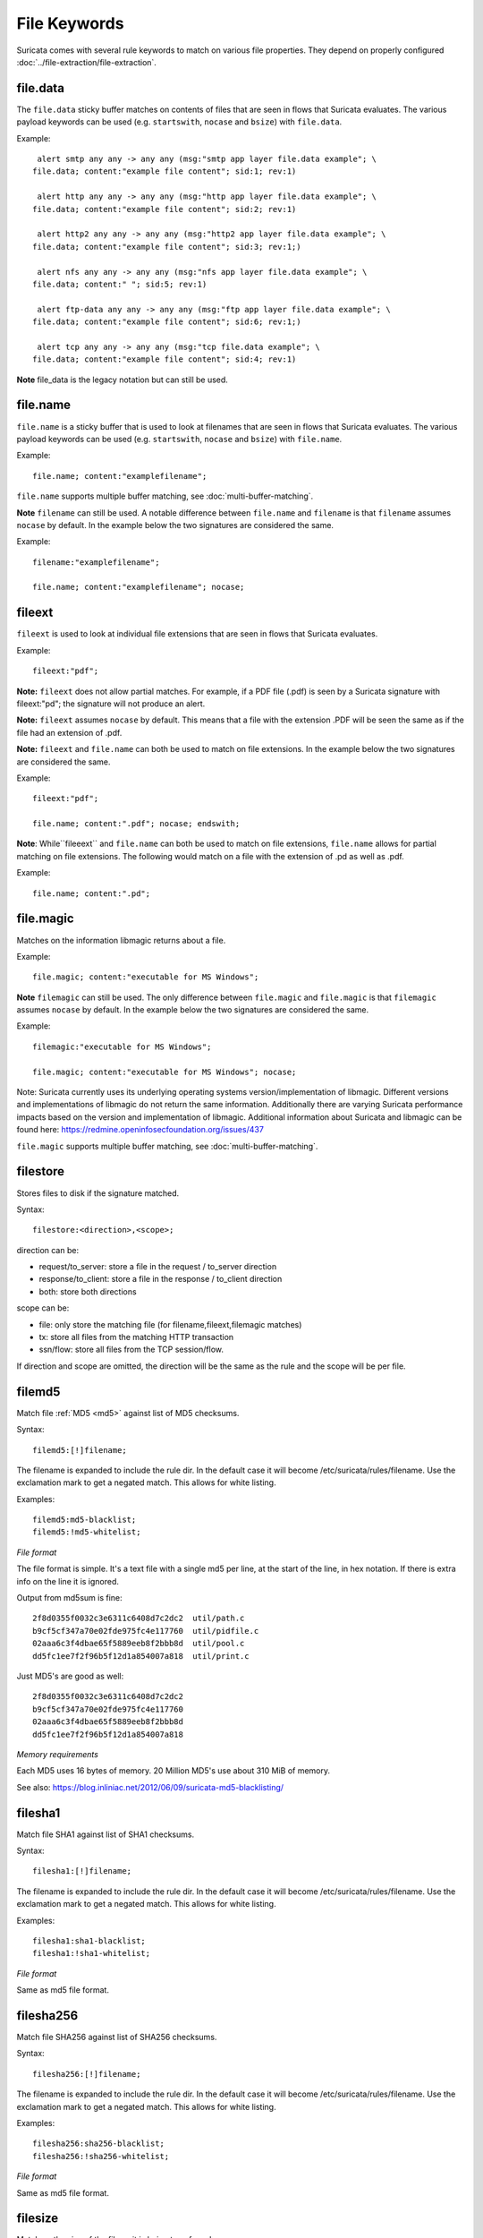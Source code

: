 File Keywords
=============

Suricata comes with several rule keywords to match on various file
properties. They depend on properly configured
:doc:`../file-extraction/file-extraction`.

file.data
---------

The ``file.data`` sticky buffer matches on contents of files that are 
seen in flows that Suricata evaluates. The various payload keywords can
be used (e.g. ``startswith``, ``nocase`` and ``bsize``) with ``file.data``.

Example::

  alert smtp any any -> any any (msg:"smtp app layer file.data example"; \
 file.data; content:"example file content"; sid:1; rev:1)

  alert http any any -> any any (msg:"http app layer file.data example"; \
 file.data; content:"example file content"; sid:2; rev:1)

  alert http2 any any -> any any (msg:"http2 app layer file.data example"; \
 file.data; content:"example file content"; sid:3; rev:1;)

  alert nfs any any -> any any (msg:"nfs app layer file.data example"; \
 file.data; content:" "; sid:5; rev:1)

  alert ftp-data any any -> any any (msg:"ftp app layer file.data example"; \
 file.data; content:"example file content"; sid:6; rev:1;)

  alert tcp any any -> any any (msg:"tcp file.data example"; \
 file.data; content:"example file content"; sid:4; rev:1)

**Note** file_data is the legacy notation but can still be used.


file.name
---------

``file.name`` is a sticky buffer that is used to look at filenames
that are seen in flows that Suricata evaluates. The various payload
keywords can be used (e.g. ``startswith``, ``nocase`` and ``bsize``)
with ``file.name``.

Example::

  file.name; content:"examplefilename";

``file.name`` supports multiple buffer matching, see :doc:`multi-buffer-matching`.

**Note** ``filename`` can still be used. A notable difference between
``file.name`` and ``filename`` is that ``filename`` assumes ``nocase``
by default. In the example below the two signatures are considered
the same.

Example::

  filename:"examplefilename";

  file.name; content:"examplefilename"; nocase;

fileext
--------

``fileext`` is used to look at individual file extensions that are
seen in flows that Suricata evaluates.

Example::

  fileext:"pdf";

**Note:** ``fileext`` does not allow partial matches. For example, if
a PDF file (.pdf) is seen by a Suricata signature with
fileext:"pd"; the signature will not produce an alert.

**Note:** ``fileext`` assumes ``nocase`` by default. This means
that a file with the extension .PDF will be seen the same as if
the file had an extension of .pdf.

**Note:** ``fileext`` and ``file.name`` can both be used to match on
file extensions. In the example below the two signatures are
considered the same.

Example::

  fileext:"pdf";

  file.name; content:".pdf"; nocase; endswith;

**Note**: While``fileeext`` and ``file.name`` can both be used
to match on file extensions, ``file.name`` allows for partial
matching on file extensions. The following would match on a file
with the extension of .pd as well as .pdf.

Example::

  file.name; content:".pd";

file.magic
----------

Matches on the information libmagic returns about a file.

Example::

  file.magic; content:"executable for MS Windows";

**Note** ``filemagic`` can still be used. The only difference between
``file.magic`` and ``file.magic`` is that ``filemagic`` assumes ``nocase``
by default. In the example below the two signatures are considered
the same.

Example::

  filemagic:"executable for MS Windows";

  file.magic; content:"executable for MS Windows"; nocase;

Note: Suricata currently uses its underlying operating systems
version/implementation of libmagic. Different versions and
implementations of libmagic do not return the same information.
Additionally there are varying Suricata performance impacts
based on the version and implementation of libmagic.
Additional information about Suricata and libmagic can be found
here: https://redmine.openinfosecfoundation.org/issues/437

``file.magic`` supports multiple buffer matching, see :doc:`multi-buffer-matching`.

filestore
---------

Stores files to disk if the signature matched.

Syntax::

  filestore:<direction>,<scope>;

direction can be:

* request/to_server: store a file in the request / to_server direction
* response/to_client: store a file in the response / to_client direction
* both: store both directions

scope can be:

* file: only store the matching file (for filename,fileext,filemagic matches)
* tx: store all files from the matching HTTP transaction
* ssn/flow: store all files from the TCP session/flow.

If direction and scope are omitted, the direction will be the same as
the rule and the scope will be per file.

filemd5
-------

Match file :ref:`MD5 <md5>` against list of MD5 checksums.

Syntax::

  filemd5:[!]filename;

The filename is expanded to include the rule dir. In the default case
it will become /etc/suricata/rules/filename. Use the exclamation mark
to get a negated match. This allows for white listing.

Examples::

  filemd5:md5-blacklist;
  filemd5:!md5-whitelist;

*File format*

The file format is simple. It's a text file with a single md5 per
line, at the start of the line, in hex notation. If there is extra
info on the line it is ignored.

Output from md5sum is fine::

  2f8d0355f0032c3e6311c6408d7c2dc2  util/path.c
  b9cf5cf347a70e02fde975fc4e117760  util/pidfile.c
  02aaa6c3f4dbae65f5889eeb8f2bbb8d  util/pool.c
  dd5fc1ee7f2f96b5f12d1a854007a818  util/print.c

Just MD5's are good as well::

  2f8d0355f0032c3e6311c6408d7c2dc2
  b9cf5cf347a70e02fde975fc4e117760
  02aaa6c3f4dbae65f5889eeb8f2bbb8d
  dd5fc1ee7f2f96b5f12d1a854007a818

*Memory requirements*

Each MD5 uses 16 bytes of memory. 20 Million MD5's use about 310 MiB of memory.

See also: https://blog.inliniac.net/2012/06/09/suricata-md5-blacklisting/

filesha1
--------

Match file SHA1 against list of SHA1 checksums.

Syntax::

  filesha1:[!]filename;

The filename is expanded to include the rule dir. In the default case
it will become /etc/suricata/rules/filename. Use the exclamation mark
to get a negated match. This allows for white listing.

Examples::

  filesha1:sha1-blacklist;
  filesha1:!sha1-whitelist;

*File format*

Same as md5 file format.

filesha256
----------

Match file SHA256 against list of SHA256 checksums.

Syntax::

  filesha256:[!]filename;

The filename is expanded to include the rule dir. In the default case
it will become /etc/suricata/rules/filename. Use the exclamation mark
to get a negated match. This allows for white listing.

Examples::

  filesha256:sha256-blacklist;
  filesha256:!sha256-whitelist;

*File format*

Same as md5 file format.

filesize
--------

Match on the size of the file as it is being transferred.

Syntax::

  filesize:<value>;

Possible units are KB, MB and GB, without any unit the default is bytes.

Examples::

  filesize:100; # exactly 100 bytes
  filesize:100<>200; # greater than 100 and smaller than 200
  filesize:>100MB; # greater than 100 megabytes
  filesize:<100MB; # smaller than 100 megabytes

**Note**: For files that are not completely tracked because of packet
loss or stream.reassembly.depth being reached on the "greater than" is
checked. This is because Suricata can know a file is bigger than a
value (it has seen some of it already), but it can't know if the final
size would have been within a range, an exact value or smaller than a
value.
